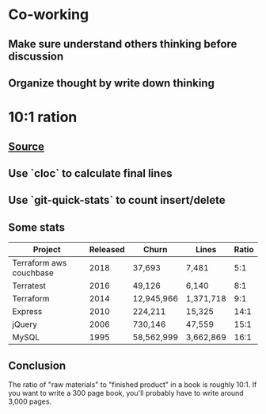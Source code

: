 * Co-working
** Make sure understand others thinking before discussion
** Organize thought by write down thinking
* 10:1 ration
** [[https://www.ybrikman.com/writing/2018/08/12/the-10-to-1-rule-of-writing-and-programming/?utm_source=wanqu.co&utm_campaign=Wanqu+Daily&utm_medium=ios][Source]]
** Use `cloc` to calculate final lines
** Use `git-quick-stats` to count insert/delete
** Some stats

   | Project                 | Released | Churn       | Lines     | Ratio |
   |-------------------------+----------+-------------+-----------+-------|
   | Terraform aws couchbase |     2018 | 37,693      | 7,481     |   5:1 |
   | Terratest               |     2016 | 49,126      | 6,140     |   8:1 |
   | Terraform               |     2014 | 12,945,966  | 1,371,718 |   9:1 |
   | Express                 |     2010 | 224,211     | 15,325    |  14:1 |
   | jQuery                  |     2006 | 730,146     | 47,559    |  15:1 |
   | MySQL                   |     1995 | 58,562,999  | 3,662,869 |  16:1 |
** Conclusion

   The ratio of "raw materials" to "finished product" in a book is
   roughly 10:1. If you want to write a 300 page book, you'll probably
   have to write around 3,000 pages.
